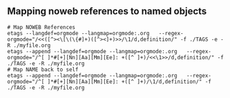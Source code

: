 ** Mapping noweb references to named objects

#+begin_src shell :eval never
  # Map NOWEB References
  etags --langdef=orgmode --langmap=orgmode:.org   --regex-orgmode="/<<([^><\[\(\{#]+)([^><]+)>>/\1/d,definition/" -f ./TAGS -e -R ./myfile.org
  etags --append --langdef=orgmode --langmap=orgmode:.org   --regex-orgmode="/^[ ]*#[+][Nn][Aa][Mm][Ee]: +([^ ]+)/<<\1>>/d,definition/" -f ./TAGS -e -R ./myfile.org
  # Map NAME back to self
  etags --append --langdef=orgmode --langmap=orgmode:.org   --regex-orgmode="/^[ ]*#[+][Nn][Aa][Mm][Ee]: +([^ ]+)/\1/d,definition/" -f ./TAGS -e -R ./myfile.org
#+end_src
